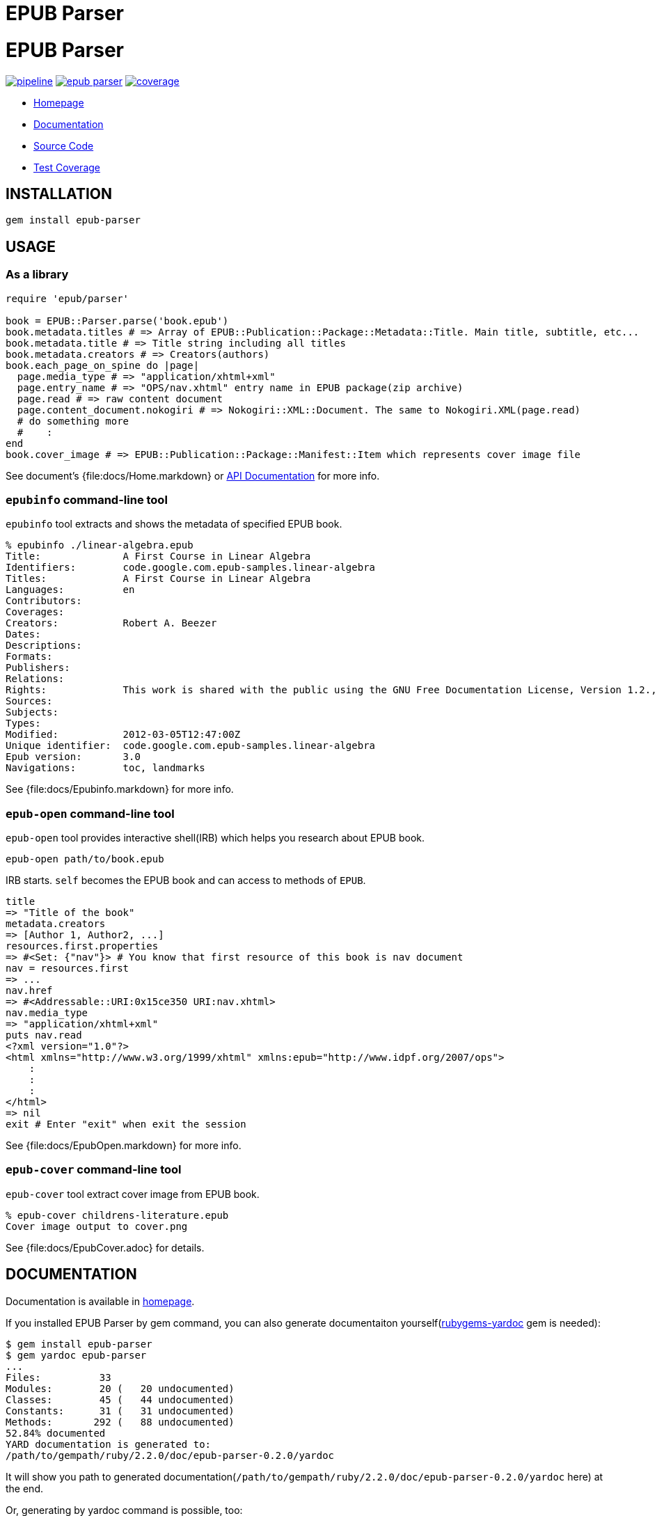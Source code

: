 = EPUB Parser

= {doctitle}

image:https://gitlab.com/KitaitiMakoto/epub-parser/badges/master/pipeline.svg[link="https://gitlab.com/KitaitiMakoto/epub-parser/commits/master",title="pipeline status"]
image:https://badge.fury.io/rb/epub-parser.svg[link="https://gemnasium.com/KitaitiMakoto/epub-parser",title="Gem Version"]
image:https://gitlab.com/KitaitiMakoto/epub-parser/badges/master/coverage.svg[link="https://kitaitimakoto.gitlab.io/epub-parser/coverage/",title="coverage report"]

* https://kitaitimakoto.gitlab.io/epub-parser/file.Home.html[Homepage]
* https://kitaitimakoto.gitlab.io/epub-parser/[Documentation]
* https://gitlab.com/KitaitiMakoto/epub-parser[Source Code]
* https://kitaitimakoto.gitlab.io/epub-parser/coverage/[Test Coverage]

== INSTALLATION

----
gem install epub-parser
----

== USAGE

=== As a library

----
require 'epub/parser'

book = EPUB::Parser.parse('book.epub')
book.metadata.titles # => Array of EPUB::Publication::Package::Metadata::Title. Main title, subtitle, etc...
book.metadata.title # => Title string including all titles
book.metadata.creators # => Creators(authors)
book.each_page_on_spine do |page|
  page.media_type # => "application/xhtml+xml"
  page.entry_name # => "OPS/nav.xhtml" entry name in EPUB package(zip archive)
  page.read # => raw content document
  page.content_document.nokogiri # => Nokogiri::XML::Document. The same to Nokogiri.XML(page.read)
  # do something more
  #    :
end
book.cover_image # => EPUB::Publication::Package::Manifest::Item which represents cover image file
----

See document's {file:docs/Home.markdown} or https://kitaitimakoto.gitlab.io/epub-parser/[API Documentation] for more info.

=== `epubinfo` command-line tool

`epubinfo` tool extracts and shows the metadata of specified EPUB book.

----
% epubinfo ./linear-algebra.epub
Title:              A First Course in Linear Algebra
Identifiers:        code.google.com.epub-samples.linear-algebra
Titles:             A First Course in Linear Algebra
Languages:          en
Contributors:
Coverages:
Creators:           Robert A. Beezer
Dates:
Descriptions:
Formats:
Publishers:
Relations:
Rights:             This work is shared with the public using the GNU Free Documentation License, Version 1.2., © 2004 by Robert A. Beezer.
Sources:
Subjects:
Types:
Modified:           2012-03-05T12:47:00Z
Unique identifier:  code.google.com.epub-samples.linear-algebra
Epub version:       3.0
Navigations:        toc, landmarks
----

See {file:docs/Epubinfo.markdown} for more info.

=== `epub-open` command-line tool

`epub-open` tool provides interactive shell(IRB) which helps you research about EPUB book.

----
epub-open path/to/book.epub
----

IRB starts. `self` becomes the EPUB book and can access to methods of `EPUB`.

----
title
=> "Title of the book"
metadata.creators
=> [Author 1, Author2, ...]
resources.first.properties
=> #<Set: {"nav"}> # You know that first resource of this book is nav document
nav = resources.first
=> ...
nav.href
=> #<Addressable::URI:0x15ce350 URI:nav.xhtml>
nav.media_type
=> "application/xhtml+xml"
puts nav.read
<?xml version="1.0"?>
<html xmlns="http://www.w3.org/1999/xhtml" xmlns:epub="http://www.idpf.org/2007/ops">
    :
    :
    :
</html>
=> nil
exit # Enter "exit" when exit the session
----

See {file:docs/EpubOpen.markdown} for more info.

=== `epub-cover` command-line tool

`epub-cover` tool extract cover image from EPUB book.

----
% epub-cover childrens-literature.epub
Cover image output to cover.png
----

See {file:docs/EpubCover.adoc} for details.

== DOCUMENTATION

Documentation is available in https://kitaitimakoto.gitlab.io/epub-parser/file.Home.html[homepage].

If you installed EPUB Parser by gem command, you can also generate documentaiton yourself(https://rubygems.org/gems/rubygems-yardoc[rubygems-yardoc] gem is needed):

----
$ gem install epub-parser
$ gem yardoc epub-parser
...
Files:          33
Modules:        20 (   20 undocumented)
Classes:        45 (   44 undocumented)
Constants:      31 (   31 undocumented)
Methods:       292 (   88 undocumented)
52.84% documented
YARD documentation is generated to:
/path/to/gempath/ruby/2.2.0/doc/epub-parser-0.2.0/yardoc
----

It will show you path to generated documentation(`/path/to/gempath/ruby/2.2.0/doc/epub-parser-0.2.0/yardoc` here) at the end.

Or, generating by yardoc command is possible, too:

----
$ git clone https://gitlab.com/KitaitiMakoto/epub-parser.git
$ cd epub-parser
$ bundle install --path=deps
$ bundle exec rake doc:yard
...
Files:          33
Modules:        20 (   20 undocumented)
Classes:        45 (   44 undocumented)
Constants:      31 (   31 undocumented)
Methods:       292 (   88 undocumented)
52.84% documented
----

Then documentation will be available in `doc` directory.

== REQUIREMENTS

* Ruby 2.3.0 or later

== SIMILAR EFFORTS

* https://github.com/skoji/gepub[gepub] - a generic EPUB library for Ruby
* https://github.com/chdorner/epubinfo[epubinfo] - Extracts metadata information from EPUB files. Supports EPUB2 and EPUB3 formats.
* https://github.com/kmuto/review[ReVIEW] - ReVIEW is a easy-to-use digital publishing system for books and ebooks.
* https://github.com/takahashim/epzip[epzip] - epzip is EPUB packing tool. It's just only doing 'zip.' :)
* https://github.com/jugyo/eeepub[eeepub] - EeePub is a Ruby ePub generator
* https://gitlab.com/KitaitiMakoto/epub-maker[epub-maker] - This library supports making and editing EPUB books based on this EPUB Parser library
* https://gitlab.com/KitaitiMakoto/epub-cfi[epub-cfi] - EPUB CFI library extracted this EPUB Parser library.

If you find other gems, please tell me or request a pull request.

== RECENT CHANGES

=== 0.4.6

* [BUG FIX]Prevent epubinfo tool raise exception when no nav elements
* Tiny modifcation on Zip archive manipulation

=== 0.4.5

* [BUG FIX]Handle the case EPUB path is a Pathname

=== 0.4.4

* [BUG FIX]Fix navigation type check bug
* Add feature to show navigations to `epubinfo` command-line tool

=== 0.4.3

* Encode file name passed from file system on Unix

=== 0.4.2

* [BUG FIX]Fix a bug that epub-cover refers out of scope variable

* [BUG FIX]Fix a bug that `epubinfo` command with `--words` or `--chars` option causes load error if there is not Nokogiri in environment
* [BUG FIX]Fix a bug that REXML::Element#content ignores descendant nodes

See {file:CHANGELOG.adoc} for older changelogs and details.

== TODOS

* Consider to implement IRI feature instead of to use Addressable
* EPUB 3.2
* Help features for `epub-open` tool
* Vocabulary Association Mechanisms
* Implementing navigation document and so on
* Media Overlays
* Content Document
* Digital Signature
* Handle with encodings other than UTF-8

== DONE

* Simple inspect for `epub-open` tool
* Using zip library instead of `unzip` command, which has security issue
* Modify methods around fallback to see `bindings` element in the package
* Content Document(only for Navigation Documents)
* Fixed Layout
* Vocabulary Association Mechanisms(only for itemref)
* Archive library abstraction
* Extracting and organizing common behavior from some classes to modules
* Multiple rootfiles
* Abstraction of XML parser(making it possible to use REXML, standard bundled XML library of Ruby)

== LICENSE

This library is distribuetd under the term of the MIT License.
See {file:MIT-LICENSE} file for more info.
